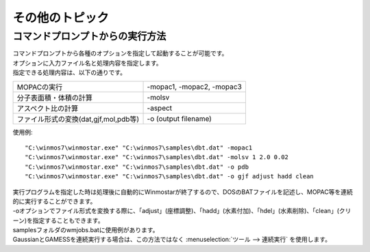 ============================================
その他のトピック
============================================

コマンドプロンプトからの実行方法
============================================

| コマンドプロンプトから各種のオプションを指定して起動することが可能です。
| オプションに入力ファイル名と処理内容を指定します。
| 指定できる処理内容は、以下の通りです。

.. list-table::

   * - MOPACの実行
     - -mopac1, -mopac2, -mopac3
   * - 分子表面積・体積の計算
     - -molsv
   * - アスペクト比の計算
     - -aspect
   * - ファイル形式の変換(dat,gjf,mol,pdb等)
     - -o (output filename)

使用例::

   "C:\winmos7\winmostar.exe" "C:\winmos7\samples\dbt.dat" -mopac1
   "C:\winmos7\winmostar.exe" "C:\winmos7\samples\dbt.dat" -molsv 1 2.0 0.02
   "C:\winmos7\winmostar.exe" "C:\winmos7\samples\dbt.dat" -o pdb
   "C:\winmos7\winmostar.exe" "C:\winmos7\samples\dbt.dat" -o gjf adjust hadd clean

| 実行プログラムを指定した時は処理後に自動的にWinmostarが終了するので、DOSのBATファイルを記述し、MOPAC等を連続的に実行することができます。
| -oオプションでファイル形式を変換する際に、「adjust」(座標調整)、「hadd」(水素付加)、「hdel」(水素削除)、「clean」(クリーン)を指定することもできます。
| samplesフォルダのwmjobs.batに使用例があります。
| GaussianとGAMESSを連続実行する場合は、この方法ではなく :menuselection:`ツール --> 連続実行` を使用します。

